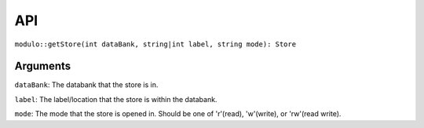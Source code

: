 API
===

``modulo::getStore(int dataBank, string|int label, string mode): Store``

Arguments
#########
``dataBank``: The databank that the store is in.

``label``: The label/location that the store is within the databank.

``mode``: The mode that the store is opened in. Should be one of 'r'(read), 'w'(write), or 'rw'(read write).

